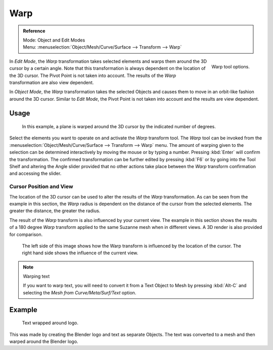 
****
Warp
****

.. admonition:: Reference
   :class: refbox

   | Mode:     Object and Edit Modes
   | Menu:     :menuselection:`Object/Mesh/Curve/Surface --> Transform --> Warp`

.. figure:: /images/modeling_meshes_editing_transform_warp_operator-panel.png
   :align: right

   Warp tool options.

In *Edit Mode*, the *Warp* transformation takes selected elements and
warps them around the 3D cursor by a certain angle.
Note that this transformation is always dependent on the location of the 3D cursor.
The Pivot Point is not taken into account.
The results of the *Warp* transformation are also view dependent.

In *Object Mode*, the *Warp* transformation takes the selected Objects and
causes them to move in an orbit-like fashion around the 3D cursor.
Similar to *Edit Mode*,
the Pivot Point is not taken into account and the results are view dependent.

.. (TODO remove): there is no Warp in Object Mode, maybe Bend?


Usage
=====

.. figure:: /images/modeling_meshes_editing_transform_warp_mesh.png

   In this example, a plane is warped around the 3D cursor by the indicated number of degrees.

Select the elements you want to operate on and activate the *Warp* transform tool.
The *Warp* tool can be invoked from the
:menuselection:`Object/Mesh/Curve/Surface --> Transform --> Warp` menu.
The amount of warping given to the selection can be determined
interactively by moving the mouse or by typing a number. Pressing :kbd:`Enter`
will confirm the transformation. The confirmed transformation can
be further edited by pressing :kbd:`F6` or by going into the Tool Shelf
and altering the Angle slider provided that no other actions take place between the
*Warp* transform confirmation and accessing the slider.


Cursor Position and View
------------------------

The location of the 3D cursor can be used to alter the results of the *Warp*
transformation. As can be seen from the example in this section, the *Warp* radius
is dependent on the distance of the cursor from the selected elements.
The greater the distance, the greater the radius.

The result of the *Warp* transform is also influenced by your current view. The
example in this section shows the results of a 180 degree *Warp* transform applied
to the same Suzanne mesh when in different views. A 3D render is also provided for comparison.

.. figure:: /images/modeling_meshes_editing_transform_warp_cursor-view.jpg

   The left side of this image shows how the Warp transform is influenced by the location of the cursor.
   The right hand side shows the influence of the current view.

.. note:: Warping text

   If you want to warp text, you will need to convert it from a Text Object to Mesh
   by pressing :kbd:`Alt-C` and selecting the *Mesh from Curve/Meta/Surf/Text* option.


Example
=======

.. figure:: /images/modeling_meshes_editing_transform_warp_text.jpg

   Text wrapped around logo.

This was made by creating the Blender logo and text as separate Objects.
The text was converted to a mesh and then warped around the Blender logo.
